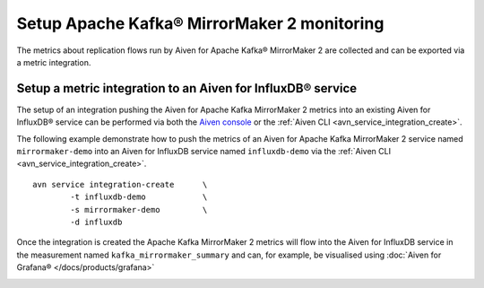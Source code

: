 Setup Apache Kafka® MirrorMaker 2 monitoring
============================================

The metrics about replication flows run by Aiven for Apache Kafka® MirrorMaker 2 are collected and can be exported via a metric integration.

Setup a metric integration to an Aiven for InfluxDB® service
------------------------------------------------------------

The setup of an integration pushing the Aiven for Apache Kafka MirrorMaker 2 metrics into an existing Aiven for InfluxDB® service can be performed via both the `Aiven console <https://console.aiven.io/>`_ or the :ref:`Aiven CLI <avn_service_integration_create>`.

The following example demonstrate how to push the metrics of an Aiven for Apache Kafka MirrorMaker 2 service named ``mirrormaker-demo`` into an Aiven for InfluxDB service named ``influxdb-demo`` via the :ref:`Aiven CLI <avn_service_integration_create>`.

::

    avn service integration-create      \
            -t influxdb-demo            \
            -s mirrormaker-demo         \
            -d influxdb

Once the integration is created the Apache Kafka MirrorMaker 2 metrics will flow into the Aiven for InfluxDB service in the measurement named ``kafka_mirrormaker_summary`` and can, for example, be visualised using :doc:`Aiven for Grafana® </docs/products/grafana>`

.. image:: /images/products/kafka/kafka-mirrormaker/grafana-mirrormaker2-lag.png
   :alt: Grafana® Dashboard showing MirrorMaker 2 replica lag per topic
